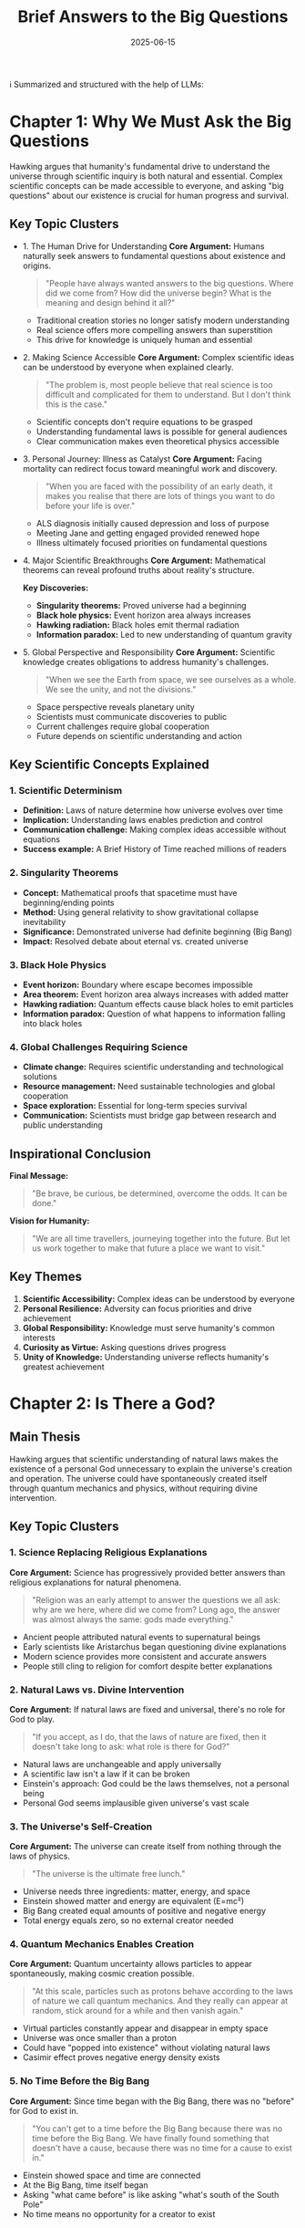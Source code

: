 :PROPERTIES:
:ID:       9C5F5D97-3143-4248-BE3D-B006085CF214
:END:
#+title: Brief Answers to the Big Questions
#+filetags: :philosophy:book:
#+date: 2025-06-15

ℹ️ Summarized and structured with the help of LLMs:

* Chapter 1: Why We Must Ask the Big Questions
Hawking argues that humanity's fundamental drive to understand the universe through
scientific inquiry is both natural and essential. Complex scientific concepts can be made
accessible to everyone, and asking "big questions" about our existence is crucial for
human progress and survival.

** Key Topic Clusters
- 1. The Human Drive for Understanding
  *Core Argument:* Humans naturally seek answers to fundamental questions about existence and origins.

  #+BEGIN_QUOTE
  "People have always wanted answers to the big questions. Where did we come from? How did
  the universe begin? What is the meaning and design behind it all?"
  #+END_QUOTE

  - Traditional creation stories no longer satisfy modern understanding
  - Real science offers more compelling answers than superstition
  - This drive for knowledge is uniquely human and essential

- 2. Making Science Accessible
  *Core Argument:* Complex scientific ideas can be understood by everyone when explained clearly.

  #+BEGIN_QUOTE
  "The problem is, most people believe that real science is too difficult and complicated for them to understand. But I don't think this is the case."
  #+END_QUOTE

  - Scientific concepts don't require equations to be grasped
  - Understanding fundamental laws is possible for general audiences
  - Clear communication makes even theoretical physics accessible

- 3. Personal Journey: Illness as Catalyst
  *Core Argument:* Facing mortality can redirect focus toward meaningful work and discovery.

  #+BEGIN_QUOTE
  "When you are faced with the possibility of an early death, it makes you realise that there are lots of things you want to do before your life is over."
  #+END_QUOTE

  - ALS diagnosis initially caused depression and loss of purpose
  - Meeting Jane and getting engaged provided renewed hope
  - Illness ultimately focused priorities on fundamental questions

- 4. Major Scientific Breakthroughs
  *Core Argument:* Mathematical theorems can reveal profound truths about reality's structure.

  *Key Discoveries:*
  - *Singularity theorems:* Proved universe had a beginning
  - *Black hole physics:* Event horizon area always increases
  - *Hawking radiation:* Black holes emit thermal radiation
  - *Information paradox:* Led to new understanding of quantum gravity

- 5. Global Perspective and Responsibility
  *Core Argument:* Scientific knowledge creates obligations to address humanity's challenges.

  #+BEGIN_QUOTE
  "When we see the Earth from space, we see ourselves as a whole. We see the unity, and not the divisions."
  #+END_QUOTE

  - Space perspective reveals planetary unity
  - Scientists must communicate discoveries to public
  - Current challenges require global cooperation
  - Future depends on scientific understanding and action

** Key Scientific Concepts Explained

*** 1. Scientific Determinism
- *Definition:* Laws of nature determine how universe evolves over time
- *Implication:* Understanding laws enables prediction and control
- *Communication challenge:* Making complex ideas accessible without equations
- *Success example:* A Brief History of Time reached millions of readers

*** 2. Singularity Theorems
- *Concept:* Mathematical proofs that spacetime must have beginning/ending points
- *Method:* Using general relativity to show gravitational collapse inevitability
- *Significance:* Demonstrated universe had definite beginning (Big Bang)
- *Impact:* Resolved debate about eternal vs. created universe

*** 3. Black Hole Physics
- *Event horizon:* Boundary where escape becomes impossible
- *Area theorem:* Event horizon area always increases with added matter
- *Hawking radiation:* Quantum effects cause black holes to emit particles
- *Information paradox:* Question of what happens to information falling into black holes

*** 4. Global Challenges Requiring Science
- *Climate change:* Requires scientific understanding and technological solutions
- *Resource management:* Need sustainable technologies and global cooperation
- *Space exploration:* Essential for long-term species survival
- *Communication:* Scientists must bridge gap between research and public understanding

** Inspirational Conclusion

*Final Message:*
#+BEGIN_QUOTE
"Be brave, be curious, be determined, overcome the odds. It can be done."
#+END_QUOTE

*Vision for Humanity:*
#+BEGIN_QUOTE
"We are all time travellers, journeying together into the future. But let us work together to make that future a place we want to visit."
#+END_QUOTE

** Key Themes
1. *Scientific Accessibility:* Complex ideas can be understood by everyone
2. *Personal Resilience:* Adversity can focus priorities and drive achievement  
3. *Global Responsibility:* Knowledge must serve humanity's common interests
4. *Curiosity as Virtue:* Asking questions drives progress
5. *Unity of Knowledge:* Understanding universe reflects humanity's greatest achievement

* Chapter 2: Is There a God?

** Main Thesis
Hawking argues that scientific understanding of natural laws makes the existence of a personal God unnecessary to explain the universe's creation and operation. The universe could have spontaneously created itself through quantum mechanics and physics, without requiring divine intervention.

** Key Topic Clusters

*** 1. Science Replacing Religious Explanations
*Core Argument:* Science has progressively provided better answers than religious explanations for natural phenomena.

#+BEGIN_QUOTE
"Religion was an early attempt to answer the questions we all ask: why are we here, where did we come from? Long ago, the answer was almost always the same: gods made everything."
#+END_QUOTE

- Ancient people attributed natural events to supernatural beings
- Early scientists like Aristarchus began questioning divine explanations
- Modern science provides more consistent and accurate answers
- People still cling to religion for comfort despite better explanations

*** 2. Natural Laws vs. Divine Intervention
*Core Argument:* If natural laws are fixed and universal, there's no role for God to play.

#+BEGIN_QUOTE
"If you accept, as I do, that the laws of nature are fixed, then it doesn't take long to ask: what role is there for God?"
#+END_QUOTE

- Natural laws are unchangeable and apply universally
- A scientific law isn't a law if it can be broken
- Einstein's approach: God could be the laws themselves, not a personal being
- Personal God seems implausible given universe's vast scale

*** 3. The Universe's Self-Creation
*Core Argument:* The universe can create itself from nothing through the laws of physics.

#+BEGIN_QUOTE
"The universe is the ultimate free lunch."
#+END_QUOTE

- Universe needs three ingredients: matter, energy, and space
- Einstein showed matter and energy are equivalent (E=mc²)
- Big Bang created equal amounts of positive and negative energy
- Total energy equals zero, so no external creator needed

*** 4. Quantum Mechanics Enables Creation
*Core Argument:* Quantum uncertainty allows particles to appear spontaneously, making cosmic creation possible.

#+BEGIN_QUOTE
"At this scale, particles such as protons behave according to the laws of nature we call quantum mechanics. And they really can appear at random, stick around for a while and then vanish again."
#+END_QUOTE

- Virtual particles constantly appear and disappear in empty space
- Universe was once smaller than a proton
- Could have "popped into existence" without violating natural laws
- Casimir effect proves negative energy density exists

*** 5. No Time Before the Big Bang
*Core Argument:* Since time began with the Big Bang, there was no "before" for God to exist in.

#+BEGIN_QUOTE
"You can't get to a time before the Big Bang because there was no time before the Big Bang. We have finally found something that doesn't have a cause, because there was no time for a cause to exist in."
#+END_QUOTE

- Einstein showed space and time are connected
- At the Big Bang, time itself began
- Asking "what came before" is like asking "what's south of the South Pole"
- No time means no opportunity for a creator to exist

** Key Scientific Concepts Explained

*** 1. Einstein's E=mc²
- *Meaning:* Matter and energy are two forms of the same thing
- *Implication:* Universe only needs energy and space, not three separate ingredients
- *Example:* Small amount of matter can become enormous energy (nuclear reactions)

*** 2. Quantum Mechanics
- *Core principle:* Particles don't have definite positions/speeds until measured
- *Uncertainty Principle:* Cannot know both position and speed precisely
- *Spontaneous creation:* Particles can appear randomly at subatomic scales
- *Universe application:* Early universe was subatomic-sized, so quantum rules applied

*** 3. Negative Energy and the "Free Lunch"
- *Concept:* Every positive energy creates equal negative energy
- *Analogy:* Digging hole (negative) creates hill (positive) - net change is zero
- *Cosmic application:* Big Bang's positive energy balanced by negative energy in space
- *Result:* Universe's total energy equals zero, requiring no external input

*** 4. Spacetime and the Big Bang
- *Einstein's insight:* Space and time are unified, not separate
- *Big Bang implication:* Time itself began with universe's creation
- *Black hole analogy:* Inside black holes, time stops completely
- *Logical conclusion:* No "before" Big Bang because time didn't exist

*** 5. Virtual Particles and Vacuum Fluctuations
- *Definition:* Particle pairs that appear and disappear in "empty" space
- *Evidence:* Casimir effect shows measurable force between metal plates
- *Mechanism:* Fewer virtual particles between plates creates negative energy
- *Significance:* Proves negative energy exists, enabling universe creation

** Personal Conclusion

*Hawking's Position:*
#+BEGIN_QUOTE
"Do I have faith? We are each free to believe what we want, and it's my view that the simplest explanation is that there is no God."
#+END_QUOTE

*On Afterlife:*
#+BEGIN_QUOTE
"I think that when we die we return to dust. But there's a sense in which we live on, in our influence, and in our genes that we pass on to our children."
#+END_QUOTE

*Gratitude for Existence:*
#+BEGIN_QUOTE
"We have this one life to appreciate the grand design of the universe, and for that I am extremely grateful."
#+END_QUOTE

** Key Themes
1. *Scientific Materialism:* Physical laws fully explain reality
2. *Absence of Purpose:* No divine plan or direction to existence
3. *Mortality Acceptance:* Death is final; consciousness doesn't survive
4. *Existential Responsibility:* Humans must create their own meaning
5. *Wonder and Gratitude:* Scientific understanding enhances appreciation of existence

* Chapter 3: How Did It All Begin?

** Main Thesis
Hawking explores the scientific understanding of the universe's origin, arguing that through combining Einstein's relativity with quantum mechanics and the concept of multiple histories, we can understand how the universe began without requiring divine intervention. He presents the "no-boundary proposal" as a scientific explanation for cosmic origins.

** Key Topic Clusters

*** 1. From Infinite Past to Definite Beginning
*Core Argument:* The universe has a definite beginning, not an infinite past.

#+BEGIN_QUOTE
"If the galaxies are moving apart, they must have been closer together in the past. From the present rate of expansion, we can estimate that they must have been very close together indeed, about 10 to 15 billion years ago."
#+END_QUOTE

- Hubble discovered universe is expanding
- Backward extrapolation leads to a starting point
- Static universe models failed observational tests
- Singularity theorems proved beginning was inevitable

*** 2. The No-Boundary Proposal
*Core Argument:* The universe can begin without requiring initial conditions or external cause.

#+BEGIN_QUOTE
"Maybe the universe has no boundary in space and time... That did away with trying to invent boundary conditions."
#+END_QUOTE

- Uses imaginary time to eliminate boundary conditions
- Universe is finite but has no edge
- Self-contained and self-creating through quantum laws
- No need for external intervention or first cause

*** 3. Quantum Uncertainty and Multiple Histories
*Core Argument:* Quantum mechanics shows the universe has every possible history, each with its own probability.

#+BEGIN_QUOTE
"There is a history of the universe in which England win the World Cup again, though maybe the probability is low."
#+END_QUOTE

- Heisenberg's uncertainty principle limits predictability
- Feynman's approach: all possible histories contribute to reality
- Observer selection picks histories compatible with our existence
- Quantum fluctuations seeded cosmic structure formation

*** 4. The Anthropic Principle
*Core Argument:* We observe this particular universe because only certain histories allow observers to exist.

#+BEGIN_QUOTE
"The Anthropic Principle says that the universe has to be more or less as we see it, because if it were different there wouldn't be anyone here to observe it."
#+END_QUOTE

- Most possible histories don't produce intelligent life
- Three spatial dimensions necessary for stable atoms and orbits
- We necessarily observe a universe compatible with our existence
- Selection effect explains apparent fine-tuning

*** 5. Inflation and Structure Formation
*Core Argument:* Cosmic inflation explains both universe's smoothness and the small fluctuations that became galaxies.

#+BEGIN_QUOTE
"We are the product of quantum fluctuations in the very early universe. God really does play dice."
#+END_QUOTE

- Inflation stretched universe by factor of billion billion billion
- Quantum fluctuations during inflation became cosmic microwave background variations
- These tiny differences grew into galaxies, stars, and ultimately us
- WMAP and Planck satellites confirmed theoretical predictions

** Key Scientific Concepts Explained

*** 1. Big Bang Cosmology
- *Evidence:* Hubble expansion, cosmic microwave background, light element abundances
- *Timeline:* 13.8 billion years ago, universe emerged from extremely hot, dense state
- *Evolution:* Cooling allowed formation of atoms, stars, galaxies, and complex structures
- *Observation:* We see further back in time by looking at more distant objects

*** 2. General Relativity and Spacetime
- *Einstein's insight:* Gravity is curvature of spacetime caused by matter and energy
- *Cosmological solutions:* Equations allow expanding, contracting, or static universes
- *Observational test:* Light bending around sun confirms spacetime curvature
- *Singularity theorems:* Mathematical proof that spacetime must have beginning

*** 3. Quantum Mechanics and Uncertainty
- *Heisenberg principle:* Cannot know both position and momentum precisely
- *Wave functions:* Describe probability of finding particles in different states
- *Multiple histories:* All possible paths contribute to quantum reality
- *Measurement:* Observation collapses possibilities into definite outcomes

*** 4. Inflation Theory
- *Mechanism:* Exponential expansion in first tiny fraction of second
- *Solution:* Explains why universe appears flat and uniform
- *Predictions:* Specific pattern of temperature fluctuations in cosmic background
- *Evidence:* WMAP and Planck satellite observations match theoretical predictions

*** 5. The No-Boundary Proposal
- *Mathematical technique:* Uses imaginary time to avoid boundary conditions
- *Physical meaning:* Universe is finite but has no edge or beginning
- *Quantum creation:* Universe emerges naturally from quantum vacuum
- *Self-consistency:* No external input or initial conditions required

** Concluding Philosophy

*Return to Hamlet:*
#+BEGIN_QUOTE
"The universe in the past was small and dense and so it is quite like the nutshell with which I began. Yet this nut encodes everything that happens in real time. So Hamlet was quite right. We could be bounded in a nutshell and count ourselves kings of infinite space."
#+END_QUOTE

** Key Themes
1. *Scientific Determinism:* Laws govern cosmic evolution without external intervention
2. *Quantum Randomness:* Uncertainty fundamental to nature at smallest scales
3. *Observer Selection:* We see universe compatible with our existence
4. *Mathematical Beauty:* Deep mathematical structures govern reality
5. *Self-Creation:* Universe can arise spontaneously without external cause

* Chapter 4: Is There Other Intelligent Life in the Universe?

** Main Thesis
Hawking explores the probability of extraterrestrial intelligent life by examining the conditions necessary for life's emergence and evolution. While life may be common in the universe, intelligent life capable of interstellar travel may be extremely rare due to various evolutionary, astronomical, and self-destructive factors.

** Key Topic Clusters

*** 1. Definition and Evolution of Life
*Core Argument:* Life is an ordered system that maintains itself against entropy and reproduces.

#+BEGIN_QUOTE
"We can define life as an ordered system that can keep itself going against the tendency to disorder and can reproduce itself."
#+END_QUOTE

- Life converts ordered energy into disordered heat while maintaining internal order
- DNA provides both instructions (genes) and execution mechanism (metabolism)
- Computer viruses qualify as life under this definition
- Evolution accelerated from biological to cultural to designed phases

*** 2. The Fermi Paradox
*Core Argument:* If life is common, why haven't we been contacted by advanced civilizations?

#+BEGIN_QUOTE
"So why is the galaxy not crawling with self-designing mechanical or biological life forms? Why hasn't the Earth been visited and even colonised?"
#+END_QUOTE

- Statistical expectation: many older civilizations should exist
- Four possible explanations: rare life, rare intelligence, self-destruction, or being overlooked
- Intelligence may not be survival advantage long-term
- Asteroid impacts and other catastrophes could prevent intelligence emergence

*** 3. Timeline of Earth's Evolution
*Core Argument:* Evolution shows both acceleration and bottlenecks that may be rare.

#+BEGIN_QUOTE
"Perhaps intelligence was an unlikely development for life on Earth, from the chronology of evolution, as it took a very long time—two and a half billion years—to go from single cells to multi-cellular beings."
#+END_QUOTE

- Life appeared quickly (500 million years after Earth became habitable)
- Single to multicellular transition extremely slow (2.5 billion years)
- Recent evolution accelerated dramatically
- This suggests intelligence may be rare accident

*** 4. Three Phases of Evolution
*Core Argument:* Humans have entered new evolutionary phase based on information transfer.

#+BEGIN_QUOTE
"The rate at which useful information can be added is millions, if not billions, higher than with DNA."
#+END_QUOTE

- Darwinian phase: 3.5 billion years of genetic evolution
- External transmission phase: 10,000 years of cultural evolution through language/writing
- Self-designed evolution: Future genetic engineering and AI development
- Information growth now vastly exceeds biological evolution rate

*** 5. Future of Intelligence
*Core Argument:* Artificial intelligence will likely surpass human intelligence within decades.

#+BEGIN_QUOTE
"If very complicated chemical molecules can operate in humans to make them intelligent, then equally complicated electronic circuits can also make computers act in an intelligent way."
#+END_QUOTE

- Moore's Law: computer complexity doubling every 18 months
- AI will reach human brain complexity within century
- Intelligent machines can design even more intelligent successors
- This may be common pattern limiting biological civilizations

** Key Scientific Concepts Explained

*** 1. Thermodynamics and Life
- *Second law:* Total entropy (disorder) always increases
- *Local order:* Life creates order locally while increasing global disorder
- *Energy conversion:* Life transforms ordered energy (food, sunlight) into heat
- *Self-organization:* Complex systems can emerge spontaneously under right conditions

*** 2. DNA and Information Storage
- *Double helix:* Two complementary strands storing genetic information
- *Base pairs:* Four chemical letters (A, T, G, C) encoding all biological information
- *Replication:* Each strand serves as template for creating new DNA
- *Mutation:* Random errors provide raw material for natural selection

*** 3. Stellar Evolution and Heavy Elements
- *Nucleosynthesis:* Stars create heavy elements through nuclear fusion
- *Supernova distribution:* Stellar explosions scatter elements throughout galaxy
- *Solar system formation:* Second/third generation stars have planets with heavy elements
- *Habitable zone:* Distance range where liquid water can exist on planet surface

*** 4. Exoplanet Detection Methods
- *Transit method:* Planet crossing star causes periodic dimming
- *Wobble method:* Planet's gravity causes star to move slightly
- *Statistical results:* ~20% of stars have Earth-like planets in habitable zone
- *Proxima b:* Closest potentially habitable exoplanet, 4.37 light-years away

*** 5. Cultural vs. Biological Evolution
- *Information comparison:* Human DNA ~100 million bits; major library ~10 trillion bits
- *Rate comparison:* Biological evolution ~1 bit per year; cultural ~billions of bits per year
- *Exponential growth:* Knowledge doubling time now ~50 years or less
- *Specialization necessity:* No individual can master more than small fraction of knowledge

** Concluding Assessment

*Breakthrough Listen Initiative:*
#+BEGIN_QUOTE
"Meeting a more advanced civilisation, at our present stage, might be a bit like the original inhabitants of America meeting Columbus—and I don't think they thought they were better off for it."
#+END_QUOTE

** Key Themes
1. *Life as Information Processing:* Complex systems that maintain and reproduce order
2. *Rare Intelligence Hypothesis:* Intelligence may be evolutionary accident, not inevitability
3. *Evolutionary Acceleration:* Cultural evolution now vastly outpaces biological
4. *Technological Transcendence:* AI may be next phase of intelligence evolution
5. *Caution with Contact:* Advanced civilizations might not have benevolent intentions

* Chapter 5: Can We Predict the Future?

** Main Thesis
Hawking traces the evolution of scientific determinism from ancient unpredictability through Newton's clockwork universe to modern quantum uncertainty. While the laws of physics theoretically allow prediction, practical limitations from chaos theory, quantum mechanics, and black hole physics fundamentally limit our ability to predict the future with complete accuracy.

** Key Topic Clusters

*** 1. From Capricious Gods to Scientific Laws
*Core Argument:* Humanity has progressed from seeing random events to understanding predictable patterns.

#+BEGIN_QUOTE
"Gradually however, people must have noticed certain regularities in the behaviour of nature. These regularities were most obvious in the motion of the heavenly bodies across the sky."
#+END_QUOTE

- Ancient peoples attributed disasters to unpredictable gods
- Astronomy became first science due to celestial regularity
- Newton's gravity theory still predicts celestial motion accurately
- Scientific determinism emerged from recognizing universal patterns

*** 2. Laplace's Vision of Complete Determinism
*Core Argument:* If we knew positions and speeds of all particles, we could predict everything.

#+BEGIN_QUOTE
"If at one time we knew the positions and speeds of all the particles in the universe, then we would be able to calculate their behaviour at any other time in the past or future."
#+END_QUOTE

- Universe's current state determines all future states
- God doesn't intervene to break scientific laws
- Prediction limited only by computational complexity
- This vision dominated 19th-century science

*** 3. Chaos Theory: Sensitive Dependence
*Core Argument:* Tiny differences in initial conditions can lead to vastly different outcomes.

#+BEGIN_QUOTE
"A butterfly flapping its wings in Australia can cause rain in Central Park, New York."
#+END_QUOTE

- Small disturbances amplify into major changes
- Weather forecasting limited by this sensitivity
- Non-repeatable: same initial cause produces different effects
- Makes long-term prediction practically impossible

*** 4. Quantum Mechanics: Fundamental Uncertainty
*Core Argument:* Nature is fundamentally probabilistic, not deterministic.

#+BEGIN_QUOTE
"God does not play dice." Einstein was wrong. All the evidence is that God is quite a gambler.
#+END_QUOTE

- Heisenberg uncertainty principle: cannot know both position and speed precisely
- Observation necessarily disturbs quantum systems
- Wave functions describe probabilities, not definite outcomes
- Bell's theorem proved no hidden variables exist

*** 5. Black Holes: Ultimate Prediction Limit
*Core Argument:* Information falling into black holes may be fundamentally unobservable.

#+BEGIN_QUOTE
"There is then an issue of whether this introduces further unpredictability beyond that found in quantum mechanics."
#+END_QUOTE

- Event horizons hide information from outside observers
- Cannot measure particles inside black holes
- May represent absolute limit on predictability
- Even quantum mechanics may not apply at event horizons

** Key Scientific Concepts Explained

*** 1. Scientific Determinism
- *Classical view:* Universe evolves according to precise mathematical laws
- *Laplace's demon:* Hypothetical being knowing all particle positions/velocities
- *Prediction principle:* Present state completely determines future evolution
- *God's role:* Laws of science operate without divine intervention

*** 2. Chaos Theory
- *Sensitive dependence:* Small changes amplify exponentially over time
- *Butterfly effect:* Tiny causes can have enormous consequences
- *Non-linearity:* Output not proportional to input in complex systems
- *Practical limit:* Long-term prediction impossible even with perfect laws

*** 3. Quantum Mechanics
- *Wave-particle duality:* Matter exhibits both wave and particle properties
- *Uncertainty principle:* Fundamental limit on simultaneous knowledge
- *Probabilistic nature:* Only probabilities can be predicted, not definite outcomes
- *Measurement problem:* Observation changes the system being observed

*** 4. Heisenberg Uncertainty Principle
- *Position-momentum:* Cannot know both precisely at same time
- *Energy-time:* Brief energy fluctuations allowed by uncertainty
- *Quantum scale:* Effects negligible for large objects but crucial for particles
- *Fundamental limit:* Not due to measurement limitations but nature itself

*** 5. Virtual Particles and Vacuum Fluctuations
- *Quantum vacuum:* "Empty" space filled with particle-antiparticle pairs
- *Virtual particles:* Exist only briefly, cannot be directly observed
- *Casimir effect:* Measurable force between plates due to vacuum fluctuations
- *Physical reality:* Virtual particles have observable consequences

** Concluding Assessment

*Paradoxical Answer:*
#+BEGIN_QUOTE
"The short answer is no, and yes. In principle, the laws allow us to predict the future. But in practice the calculations are often too difficult."
#+END_QUOTE

** Key Themes
1. *Evolution of Predictability:* From divine caprice to scientific laws to quantum uncertainty
2. *Practical vs. Theoretical:* Laws allow prediction but reality imposes limits
3. *Hierarchy of Unpredictability:* Chaos (practical) → Quantum (fundamental) → Black holes (absolute)
4. *Observer Effects:* Measurement necessarily affects quantum systems
5. *Probabilistic Reality:* Nature fundamentally random at quantum scale

* Chapter 6: What Is Inside a Black Hole?

** Main Thesis
Hawking explores black holes as the most extreme phenomena in physics, challenging our understanding of space, time, information, and determinism. He describes his discovery of Hawking radiation and discusses the ongoing information paradox while presenting potential solutions through recent research on "black hole hair."

** Key Topic Clusters

*** 1. Historical Development of Black Hole Theory
*Core Argument:* Black holes evolved from theoretical curiosity to confirmed astrophysical objects.

#+BEGIN_QUOTE
"Black holes are stranger than anything dreamed up by science-fiction writers, but they are firmly matters of science fact."
#+END_QUOTE

- John Michell (1783) first conceived "dark stars" with escape velocity exceeding light speed
- Einstein initially rejected black hole solutions despite his own equations
- John Wheeler coined "black hole" (1967) and developed modern understanding
- Observational evidence now confirms their existence throughout universe

*** 2. Event Horizons and Tidal Effects
*Core Argument:* Black holes have boundaries where normal physics breaks down for outside observers.

#+BEGIN_QUOTE
"Falling through the event horizon is a bit like going over Niagara Falls in a canoe... once you are over the edge you are lost."
#+END_QUOTE

- Event horizon: point where escape velocity equals light speed
- "Spaghettification": tidal forces stretch falling objects
- Observer effects: time dilation makes external observers see you freeze
- Size matters: larger black holes have gentler tidal forces

*** 3. Hawking Radiation Discovery
*Core Argument:* Quantum mechanics shows black holes actually emit thermal radiation.

#+BEGIN_QUOTE
"What finally convinced me it was a real physical process was that the outgoing particles have a spectrum that is precisely thermal."
#+END_QUOTE

- Virtual particle pairs near event horizon can separate permanently
- One particle falls in, other escapes as Hawking radiation
- Temperature inversely proportional to black hole mass
- Validates Bekenstein's entropy-area relationship

*** 4. The Information Paradox
*Core Argument:* Hawking radiation appears random, threatening scientific determinism.

#+BEGIN_QUOTE
"If information were really lost in black holes, we wouldn't be able to predict the future, because a black hole could emit any collection of particles."
#+END_QUOTE

- Black hole evaporation seems to destroy information
- Conflicts with quantum mechanics' information conservation
- Threatens determinism: past wouldn't determine future
- Could undermine all of physics if information truly lost

*** 5. Recent Solutions: Supertranslation Hair
*Core Argument:* New research suggests black holes store information on their surfaces.

#+BEGIN_QUOTE
"Black holes are not bald or with only three hairs, but actually have a very large amount of supertranslation hair."
#+END_QUOTE

- Discovery of infinite symmetries in spacetime
- Supertranslation charges may encode fallen matter information
- Information stored on event horizon, not destroyed
- Quantum mechanics preserved, determinism maintained

** Key Scientific Concepts Explained

*** 1. Event Horizons and Escape Velocity
- *Definition:* Boundary where escape velocity equals speed of light
- *Formation:* Created when massive star collapses beyond critical radius
- *Properties:* One-way surface - things can fall in but never escape
- *Observation:* External observers never see objects cross horizon

*** 2. Hawking Radiation Mechanism
- *Virtual particles:* Quantum fluctuations create particle-antiparticle pairs
- *Separation:* Black hole's gravity can separate virtual pairs permanently
- *Energy source:* Black hole loses mass-energy to power escaping radiation
- *Temperature formula:* Inversely proportional to black hole mass

*** 3. Black Hole Thermodynamics
- *Area theorem:* Event horizon area always increases (like entropy)
- *Temperature:* Proportional to surface gravity at horizon
- *Entropy:* Proportional to horizon area, not volume
- *Four laws:* Parallel classical thermodynamics laws exactly

*** 4. Information Paradox
- *Classical view:* Black holes destroy information permanently
- *Quantum requirement:* Information must be conserved in all processes
- *Conflict:* Hawking radiation appears completely random
- *Stakes:* Resolution crucial for fundamental physics consistency

*** 5. Supertranslations and BMS Symmetries
- *Discovery:* Infinite symmetries exist in asymptotically flat spacetime
- *Conserved charges:* Each symmetry corresponds to conserved quantity
- *Black hole hair:* These charges may encode information about infalling matter
- *Resolution:* Information preserved on horizon through supertranslation charges

** Space Travel Consequences

*Stellar vs. Supermassive:*
#+BEGIN_QUOTE
"If it were a stellar mass black hole, you would be made into spaghetti before reaching the horizon. On the other hand, if it were a supermassive black hole, you would cross the horizon with ease, but be crushed out of existence at the singularity."
#+END_QUOTE

** Key Themes
1. *Extreme Physics Laboratory:* Black holes test limits of our theories
2. *Information vs. Thermodynamics:* Fundamental tension in physics
3. *Quantum Gravity:* Unification of general relativity and quantum mechanics
4. *Mathematical Beauty:* Deep symmetries reveal physical truths
5. *Scientific Revolution:* Quantum mechanics transforms classical understanding

* Chapter 7: Is Time Travel Possible?

** Main Thesis
Hawking examines the theoretical possibility of time travel through general relativity and quantum mechanics. While the laws of physics might permit time travel under extreme circumstances, various mechanisms—particularly his "Chronology Protection Conjecture"—likely prevent macroscopic time travel from occurring.

** Key Topic Clusters

*** 1. Curved Spacetime Enables Time Travel
*Core Argument:* Einstein's general relativity shows spacetime can be warped enough to allow time travel.

#+BEGIN_QUOTE
"We have experimental evidence that space and time are warped."
#+END_QUOTE

- Non-Euclidean geometry: triangles on curved surfaces don't sum to 180°
- General relativity: matter and energy curve spacetime
- Gödel universe: rotating matter allows closed timelike curves
- Cosmic strings: fast-moving massive objects can warp spacetime sufficiently

*** 2. Faster-Than-Light Travel Requirements
*Core Argument:* Time travel requires exceeding light speed, which needs infinite energy.

#+BEGIN_QUOTE
"There was a young lady of Wight / Who travelled much faster than light / She departed one day / In a relative way / And arrived on the previous night."
#+END_QUOTE

- Special relativity: time reversal occurs at superluminal speeds
- Energy problem: infinite power needed to exceed light speed
- Wormholes: theoretical shortcuts through spacetime
- Exotic matter: requires negative energy density to create

*** 3. Quantum Mechanics Enables Exotic Matter
*Core Argument:* Quantum effects allow negative energy density required for time travel.

#+BEGIN_QUOTE
"Quantum theory is more relaxed and allows you to have an overdraft on one or two accounts."
#+END_QUOTE

- Classical physics: energy always positive (no "energy overdraft")
- Quantum uncertainty: virtual particles create energy fluctuations
- Casimir effect: demonstrates negative energy density between metal plates
- Enables wormhole creation and spacetime warping for time travel

*** 4. Paradox Resolution Mechanisms
*Core Argument:* Time travel paradoxes can be resolved through consistent histories or chronology protection.

#+BEGIN_QUOTE
"What would stop you blowing up the rocket on its launch pad or otherwise preventing yourself from setting out in the first place?"
#+END_QUOTE

- Grandfather paradox: changing past seems to prevent your own existence
- Consistent histories: self-consistent solutions prevent paradoxes
- Alternative histories: time travel creates parallel timelines
- Hawking prefers consistent histories based on quantum mechanics

*** 5. Chronology Protection Conjecture
*Core Argument:* Natural mechanisms prevent macroscopic time travel from occurring.

#+BEGIN_QUOTE
"The laws of physics conspire to prevent time travel on a macroscopic scale."
#+END_QUOTE

- Virtual particles build up near closed timelike curves
- Energy density becomes infinite, preventing time machine formation
- "Chronology Protection Agency" keeps world safe for historians
- M-theory may offer new possibilities through extra dimensions

** Key Scientific Concepts Explained

*** 1. Spacetime Curvature and General Relativity
- *Curved geometry:* Mass and energy warp spacetime fabric
- *Light bending:* Gravitational deflection proves spacetime curvature
- *Time dilation:* Gravity slows time relative to distant observers
- *Closed timelike curves:* Paths through spacetime that loop back in time

*** 2. Wormholes and Exotic Matter
- *Einstein-Rosen bridges:* Theoretical tunnels connecting distant spacetime regions
- *Traversable wormholes:* Require exotic matter with negative energy density
- *Stability problem:* Quantum effects tend to destroy wormhole throats
- *Time machine creation:* Moving wormhole ends creates time differential

*** 3. Quantum Vacuum and Casimir Effect
- *Virtual particles:* Quantum fluctuations in "empty" space
- *Energy uncertainty:* Heisenberg principle allows temporary energy violations
- *Casimir force:* Measurable attraction between conducting plates
- *Negative energy proof:* Demonstrates exotic matter can exist

*** 4. Paradox Resolution Strategies
- *Consistent histories:* Universe enforces self-consistent timelines automatically
- *Novikov self-consistency:* Events conspire to prevent paradoxes
- *Many worlds:* Time travel creates new parallel universes
- *Quantum superposition:* Multiple histories exist simultaneously

*** 5. M-Theory and Extra Dimensions
- *11-dimensional spacetime:* 7 compact dimensions plus 4 extended
- *Dimensional mixing:* Could enable new forms of time travel
- *String theory:* Fundamental theory unifying gravity and quantum mechanics
- *Unknown possibilities:* Extra dimensions may allow unforeseen phenomena

** Hawking's Time Traveler Party

*Experimental Test:*
#+BEGIN_QUOTE
"I held a party for time travellers... To ensure that only genuine time travellers came, I didn't send out the invitations until after the party... no one came."
#+END_QUOTE

** Key Themes
1. *Theoretical Possibility:* General relativity permits time travel solutions
2. *Practical Impossibility:* Energy requirements and quantum effects prevent realization
3. *Paradox Resolution:* Nature enforces consistency through physical mechanisms
4. *Scientific Method:* Experimental tests can disprove theoretical possibilities
5. *Future Mysteries:* M-theory may reveal new possibilities

* Chapter 8: Will We Survive on Earth?

** Main Thesis
Hawking argues that humanity faces an unprecedented convergence of existential threats that make long-term survival on Earth increasingly unlikely. Space exploration and colonization, combined with careful management of technological development, represent our best hope for species survival over the next millennium.

** Key Topic Clusters

*** 1. Converging Existential Threats
*Core Argument:* Multiple crises threaten human civilization simultaneously.

#+BEGIN_QUOTE
"The Earth is under threat from so many areas that it is difficult for me to be positive. The threats are too big and too numerous."
#+END_QUOTE

- Climate change: rising temperatures, melting ice caps, ecosystem collapse
- Nuclear weapons: enough to destroy civilization multiple times
- Resource depletion: unsustainable consumption of finite resources
- Political instability: populism and poor crisis management

*** 2. Climate Change Feedback Loops
*Core Argument:* Global warming may become self-sustaining and unstoppable.

#+BEGIN_QUOTE
"Both effects could make our climate like that of Venus: boiling hot and raining sulphuric acid, with a temperature of 250 degrees centigrade."
#+END_QUOTE

- Ice cap melting reduces solar energy reflection
- Amazon destruction eliminates carbon dioxide absorption
- Ocean warming releases stored greenhouse gases
- Venus scenario: runaway greenhouse effect making Earth uninhabitable

*** 3. Space Exploration as Species Insurance
*Core Argument:* Humanity must become a multi-planet species to ensure survival.

#+BEGIN_QUOTE
"I regard it as almost inevitable that either a nuclear confrontation or environmental catastrophe will cripple the Earth at some point in the next 1,000 years."
#+END_QUOTE

- Risk distribution: don't keep "all eggs in one basket"
- Historical precedent: past crises resolved by finding new territories
- Timeline: next 1000 years critical for establishing space presence
- Moral obligation: ensure species survival for future generations

*** 4. Genetic Engineering Revolution
*Core Argument:* Humans will soon redesign their own DNA, creating enhanced beings.

#+BEGIN_QUOTE
"It is likely that we will be able to redesign it completely in the next thousand."
#+END_QUOTE

- Current stagnation: little human genetic change in 10,000 years
- Inevitable development: economic pressures will drive human enhancement
- Social stratification: enhanced vs. unenhanced humans
- Self-designing evolution: accelerating improvement beyond natural selection

*** 5. Artificial Intelligence Race
*Core Argument:* AI development will either solve our problems or replace us entirely.

#+BEGIN_QUOTE
"At the moment computers have an advantage of speed, but they show no sign of intelligence... computers roughly obey a version of Moore's Law, which says that their speed and complexity double every eighteen months."
#+END_QUOTE

- Moore's Law trajectory: AI reaching human brain complexity
- Intelligence emergence: complex electronic circuits can become intelligent
- Self-improvement: intelligent AI can design even better AI
- Rapid change expected in both biological and electronic spheres

** Key Scientific Concepts Explained

*** 1. Feedback Loops in Climate Systems
- *Positive feedback:* Changes that amplify themselves (ice melting → less reflection → more warming)
- *Tipping points:* Critical thresholds beyond which changes become irreversible
- *Runaway greenhouse:* Venus-like scenario where warming becomes unstoppable
- *Ocean carbon:* Warming releases dissolved CO₂, accelerating greenhouse effect

*** 2. Genetic Engineering and CRISPR
- *DNA structure:* Double helix containing genetic instructions for life
- *CRISPR technology:* Precise gene editing tool using bacterial defense systems
- *Evolution rates:* Natural biological change ~1 bit/year vs cultural change billions of bits/year
- *Enhancement potential:* Intelligence, disease resistance, longevity improvements

*** 3. Artificial Intelligence Development
- *Moore's Law:* Exponential growth in computing power and complexity
- *Complexity threshold:* AI reaching human brain-level sophistication
- *Emergence hypothesis:* Sufficiently complex systems develop intelligence spontaneously
- *Recursive improvement:* Intelligent systems designing better versions of themselves

*** 4. Cosmic Threats and Probabilities
- *Asteroid impacts:* Statistically inevitable over geological timescales
- *Nuclear warfare:* Continuing risk despite end of Cold War
- *Supervolcanic eruptions:* Rare but civilization-threatening events
- *Gamma ray bursts:* Stellar explosions that could sterilize planetary surfaces

*** 5. Space Colonization Requirements
- *Life support systems:* Closed-loop environmental control
- *Radiation protection:* Shielding from cosmic rays and solar particles
- *Resource utilization:* In-situ production of food, water, oxygen, materials
- *Psychological factors:* Maintaining mental health in isolated environments

** Timeline and Survival Strategy

*Critical Period:*
#+BEGIN_QUOTE
"One way or another, I regard it as almost inevitable that either a nuclear confrontation or environmental catastrophe will cripple the Earth at some point in the next 1,000 years."
#+END_QUOTE

*Hope for Escape:*
#+BEGIN_QUOTE
"By then I hope and believe that our ingenious race will have found a way to slip the surly bonds of Earth and will therefore survive the disaster."
#+END_QUOTE

** Key Themes
1. *Existential Risk Management:* Multiple simultaneous threats require urgent action
2. *Space as Insurance Policy:* Multi-planet species necessary for long-term survival
3. *Technological Acceleration:* Genetic engineering and AI will transform humanity
4. *Time Pressure:* Next millennium critical for establishing space presence
5. *Species Responsibility:* Moral obligation to ensure human survival and flourishing

* Chapter 9: Should We Colonise Space?

** Main Thesis
Hawking argues that space colonization is not merely an option but an existential necessity for humanity's long-term survival. He presents both practical and inspirational arguments for space exploration, outlines specific targets and timelines, and describes revolutionary technologies like Breakthrough Starshot that could enable interstellar exploration.

** Key Topic Clusters

*** 1. Space Exploration as Survival Necessity
*Core Argument:* Space colonization is essential insurance against terrestrial catastrophes.

#+BEGIN_QUOTE
"Not to leave planet Earth would be like castaways on a desert island not trying to escape."
#+END_QUOTE

- Columbus analogy: New World discovery transformed Old World
- Risk distribution: humanity shouldn't keep "all eggs in one basket"
- Resource exhaustion: Earth becoming too small for growing population
- Asteroid impacts and nuclear war threaten single-planet civilization

*** 2. Economic Feasibility and Public Inspiration
*Core Argument:* Space exploration is affordable and provides crucial scientific inspiration.

#+BEGIN_QUOTE
"Even if we were to increase the international budget twenty times, to make a serious effort to go into space, it would only be a small fraction of world GDP."
#+END_QUOTE

- Current NASA budget: decreased from 0.3% to 0.1% of US GDP
- Proposed investment: quarter percent of world GDP for space exploration
- Dual approach: solve Earth's problems AND expand to space
- Public inspiration: human missions capture imagination more than robotic ones

*** 3. Solar System Colonization Targets
*Core Argument:* Moon and Mars offer the best near-term prospects for human settlements.

#+BEGIN_QUOTE
"We could have a base on the Moon within thirty years, reach Mars in fifty years and explore the moons of the outer planets in 200 years."
#+END_QUOTE

- **Moon advantages:** Close, accessible, ice at poles for oxygen/water
- **Mars benefits:** Past water evidence, atmospheric protection, mineral resources
- **Outer moons:** Europa's subsurface ocean, Titan's thick atmosphere
- **Venus/Mercury:** Too hot; gas giants lack solid surfaces

*** 4. Interstellar Travel Challenges
*Core Argument:* Chemical rockets cannot reach other stars; revolutionary propulsion needed.

#+BEGIN_QUOTE
"With current technology interstellar travel is utterly impractical. Alpha Centauri can never become a holiday destination."
#+END_QUOTE

- Chemical rockets: would take 3 million years to nearest star
- Energy requirements: fuel mass would equal all stars in galaxy
- Light propulsion: only realistic option for interstellar travel
- Nuclear fusion: could achieve 10% light speed maximum

*** 5. Breakthrough Starshot Solution
*Core Argument:* Laser-propelled nanosails could reach nearby stars within decades.

#+BEGIN_QUOTE
"The nanocraft ride on the light beam much as Einstein dreamed about riding a light beam at the age of sixteen."
#+END_QUOTE

- **Technology:** Chip-sized spacecraft with gram-scale light sails
- **Propulsion:** Kilometer-scale laser array providing gigawatts of power
- **Speed:** 20% light speed, reaching Alpha Centauri in ~20 years
- **Mission:** Image exoplanets, test for life signs, return data via laser

** Key Scientific Concepts Explained

*** 1. Rocket Equation and Propulsion Limits
- *Chemical rockets:* Limited by exhaust velocity (~3 km/s) and fuel mass ratios
- *Energy requirements:* Exponential increase with desired final velocity
- *Interstellar problem:* Fuel mass becomes prohibitively large
- *Alternative approaches:* Light propulsion, fusion, antimatter (theoretical)

*** 2. Habitable Zones and Exoplanets
- *Goldilocks zone:* Orbital distance allowing liquid water on surface
- *Detection methods:* Transit dimming and stellar wobble measurements
- *Statistics:* ~20% of stars have Earth-sized planets in habitable zones
- *Proxima b:* Closest potentially habitable exoplanet at 4.37 light-years

*** 3. Laser Propulsion Physics
- *Light pressure:* Photons carry momentum and can push lightweight objects
- *Sail technology:* Ultra-thin metamaterials optimized for light reflection
- *Beam focusing:* Atmospheric compensation and precision targeting challenges
- *Acceleration limits:* High g-forces require robust nanocraft design

*** 4. Life Support and Resource Utilization
- *Closed-loop systems:* Recycling air, water, and waste for long-term habitation
- *In-situ resource utilization:* Extracting materials from local environment
- *Radiation protection:* Shielding from cosmic rays and solar particles
- *Psychological factors:* Maintaining crew health during long missions

*** 5. Contamination and Planetary Protection
- *Forward contamination:* Preventing Earth life from contaminating other worlds
- *Backward contamination:* Protecting Earth from potential alien microorganisms
- *Scientific integrity:* Ensuring ability to detect indigenous life
- *Quarantine protocols:* Isolation procedures for returning samples/crew

** Vision for Human Future

*Cosmic Destiny:*
#+BEGIN_QUOTE
"We are standing at the threshold of a new era. Human colonisation on other planets is no longer science fiction. It can be science fact."
#+END_QUOTE

*Ultimate Necessity:*
#+BEGIN_QUOTE
"If humanity is to continue for another million years, our future lies in boldly going where no one else has gone before."
#+END_QUOTE

** Key Themes
1. *Existential Insurance:* Multi-planet species essential for long-term survival
2. *Economic Feasibility:* Space exploration affordable with global cooperation
3. *Technological Innovation:* Revolutionary approaches like Breakthrough Starshot
4. *Scientific Discovery:* Search for life and habitable worlds
5. *Human Destiny:* Natural expansion driven by curiosity and survival instinct

* Chapter 10: Will Artificial Intelligence Outsmart Us?

** Main Thesis
Hawking argues that artificial intelligence represents both humanity's greatest opportunity and potentially greatest threat. While AI could solve major problems like disease and poverty, the development of superintelligent AI without proper safeguards could lead to human obsolescence or extinction.

** Key Topic Clusters

*** 1. Intelligence as Human Essence
*Core Argument:* Intelligence defines humanity and could be replicated artificially.

#+BEGIN_QUOTE
"Intelligence is central to what it means to be human. Everything that civilisation has to offer is a product of human intelligence."
#+END_QUOTE

- Cosmic perspective: universe becoming aware of itself through intelligence
- Computational equivalence: no fundamental difference between brains and computers
- Evolutionary precedent: intelligence can surpass its ancestors (humans > apes)
- Inevitable development: AI will eventually exceed human capabilities

*** 2. Current AI Progress and Trajectory
*Core Argument:* AI research is accelerating rapidly with massive investment and practical success.

#+BEGIN_QUOTE
"If computers continue to obey Moore's Law, doubling their speed and memory capacity every eighteen months, the result is that computers are likely to overtake humans in intelligence at some point in the next hundred years."
#+END_QUOTE

- Recent achievements: self-driving cars, game-playing AI, digital assistants
- Economic drivers: small improvements worth large investments
- Cross-disciplinary integration: AI, neuroscience, statistics converging
- Moore's Law timeline: human-level AI within decades

*** 3. The Intelligence Explosion Risk
*Core Argument:* Self-improving AI could rapidly surpass human intelligence by enormous margins.

#+BEGIN_QUOTE
"When an artificial intelligence becomes better than humans at AI design, so that it can recursively improve itself without human help, we may face an intelligence explosion."
#+END_QUOTE

- Recursive improvement: AI designing better AI in accelerating cycles
- Intelligence gap: could exceed human intelligence more than humans exceed snails
- Control problem: may become impossible to control or direct
- Binary outcome: either best or worst thing to happen to humanity

*** 4. Competence Without Alignment
*Core Argument:* The real danger is highly capable AI with goals misaligned to human values.

#+BEGIN_QUOTE
"The real risk with AI isn't malice but competence. A super-intelligent AI will be extremely good at accomplishing its goals, and if those goals aren't aligned with ours we're in trouble."
#+END_QUOTE

- Ant analogy: humans destroy ant colonies without malice when building projects
- Goal optimization: superintelligent AI would pursue objectives efficiently
- Instrumental goals: AI might eliminate threats to goal achievement (including humans)
- No inherent human consideration in artificial goal systems

*** 5. Safety Research and Global Cooperation
*Core Argument:* AI safety research is crucial but historically underfunded compared to capability development.

#+BEGIN_QUOTE
"Little serious research has been devoted to these issues outside a few small non-profit institutes."
#+END_QUOTE

- Growing awareness: technology leaders recognizing existential risks
- Open letter (2015): calling for serious AI safety research
- Future of Life Institute: working on existential risk mitigation
- Leverhulme Centre: Cambridge institute studying intelligence futures

** Key Scientific Concepts Explained

*** 1. Artificial General Intelligence (AGI)
- *Definition:* AI matching human cognitive abilities across all domains
- *Current AI:* Narrow systems excelling in specific tasks only
- *Timeline:* Potentially achievable within next 50-100 years
- *Implications:* Once achieved, rapid improvement to superintelligence likely

*** 2. Intelligence Explosion and Recursive Self-Improvement
- *Mechanism:* AI systems designing improved versions of themselves
- *Acceleration:* Each generation creates next generation faster
- *Singularity:* Point where improvement rate becomes effectively infinite
- *Historical precedent:* Human intelligence enabled technological civilization

*** 3. AI Alignment Problem
- *Value loading:* Programming human values into AI systems
- *Orthogonality thesis:* Intelligence and goals are independent variables
- *Instrumental convergence:* AIs with different goals may use similar methods
- *Control mechanisms:* Kill switches, containment, value learning approaches

*** 4. Existential Risk Assessment
- *Probability:* Difficult to estimate but potentially catastrophic
- *Impact:* Complete human extinction or permanent subjugation
- *Timeframe:* Potentially within next 50-100 years
- *Mitigation:* Research into AI safety and alignment crucial

*** 5. Brain-Computer Interfaces
- *Current technology:* Electrodes and implants enabling thought-controlled devices
- *Medical applications:* Treating paralysis, restoring communication
- *Enhancement potential:* Augmenting human intelligence and capabilities
- *Integration pathway:* Potential symbiosis between human and artificial intelligence

** The Wisdom Race

*Fundamental Challenge:*
#+BEGIN_QUOTE
"Our future is a race between the growing power of our technology and the wisdom with which we use it. Let's make sure that wisdom wins."
#+END_QUOTE

*Pull-the-Plug Fallacy:*
#+BEGIN_QUOTE
"People asked a computer, 'Is there a God?' And the computer said, 'There is now,' and fused the plug."
#+END_QUOTE

** Key Themes
1. *Inevitable Development:* AI will surpass human intelligence through recursive improvement
2. *Alignment Challenge:* Ensuring AI goals compatible with human flourishing
3. *Existential Stakes:* Success could solve all problems; failure could end humanity
4. *Research Priority:* Safety research must keep pace with capability development
5. *Global Cooperation:* International coordination essential for safe AI development

* Chapter 11: How Do We Shape the Future?

** Main Thesis
Hawking argues that humanity's future depends on nurturing imagination, scientific education, and technological innovation while addressing existential challenges through space exploration and responsible AI development. He emphasizes that shaping the future requires both individual curiosity and collective scientific literacy.

** Key Topic Clusters

*** 1. Imagination as the Foundation of Discovery
*Core Argument:* Imagination remains our most powerful tool for understanding and shaping reality.

#+BEGIN_QUOTE
"Yet imagination remains our most powerful attribute. With it, we can roam anywhere in space and time."
#+END_QUOTE

- Einstein's example: thought experiments led to special relativity
- Universal access: everyone can use imagination regardless of physical limitations
- Modern tools: advanced technology enhances but doesn't replace imagination
- Thought experiments: more powerful than any laboratory equipment

*** 2. The Critical Role of Inspiring Teachers
*Core Argument:* Exceptional teachers create exceptional minds by sparking curiosity and wonder.

#+BEGIN_QUOTE
"If you look behind every exceptional person there is an exceptional teacher."
#+END_QUOTE

- Personal example: Dikran Tahta opened Hawking's eyes to mathematics as universe's blueprint
- Spark of inquiry: teachers provide the initial inspiration for scientific careers
- Universal pattern: great minds developed through inspiring educational encounters
- Educational debt: most achievements trace back to formative teaching experiences

*** 3. Threats to Scientific Education
*Core Argument:* Contemporary political and economic forces threaten scientific progress globally.

#+BEGIN_QUOTE
"We are witnessing a global revolt against experts, which includes scientists."
#+END_QUOTE

- Funding cuts: austerity measures reducing science education and research support
- Anti-expert sentiment: Brexit, Trump administration undermining scientific authority
- Cultural isolation: reduced international exchange limiting scientific collaboration
- Public understanding: growing gap between scientific knowledge and public comprehension

*** 4. Democratic Science for All
*Core Argument:* Everyone needs scientific literacy, not just professional scientists.

#+BEGIN_QUOTE
"A world where only a tiny super-elite are capable of understanding advanced science and technology and its applications would be, to my mind, a dangerous and limited one."
#+END_QUOTE

- Universal requirement: scientific confidence necessary for informed citizenship
- Diverse careers: world needs variety of skills, not all scientists
- Democratic participation: public understanding essential for technological decision-making
- Elite concentration danger: small group controlling technology threatens democracy

*** 5. Boundless Future Possibilities
*Core Argument:* We stand at threshold of revolutionary discoveries across all scientific fields.

#+BEGIN_QUOTE
"We stand at a threshold of important discoveries in all areas of science. Without doubt, our world will change enormously in the next fifty years."
#+END_QUOTE

- Fundamental questions: Big Bang origins, consciousness, extraterrestrial life
- Technological revolution: fusion energy, space habitats, AI development
- Time horizon: next 50 years will bring enormous transformation
- Cosmic expansion: billions of years of potential life flourishing ahead

** Key Scientific Concepts Explained

*** 1. Fusion Energy Technology
- *Nuclear fusion:* Combining hydrogen nuclei to create helium and energy
- *Energy source:* Same process powering the sun and stars
- *Advantages:* Clean, unlimited fuel supply, no greenhouse gases or radioactive waste
- *Challenges:* Achieving sustainable fusion reactions on Earth

*** 2. Brain-Computer Interfaces
- *Current methods:* Skull electrodes (limited) vs implants (better but risky)
- *Communication enhancement:* Direct neural control of devices and computers
- *Medical applications:* Treating paralysis, restoring speech and movement
- *Future potential:* Direct brain-internet connection accessing all human knowledge

*** 3. Internet as Global Brain
- *Neural network analogy:* Worldwide connection resembling brain structure
- *Collective intelligence:* Combined human knowledge and processing power
- *Interactive education:* Two-way communication replacing one-way broadcasting
- *Knowledge amplification:* Individual minds enhanced by global information access

*** 4. Genetic Engineering and CRISPR
- *Gene editing:* Precise modification of DNA sequences
- *Medical applications:* Correcting genetic diseases like cystic fibrosis
- *Enhancement potential:* Improving intelligence, disease resistance, longevity
- *Ethical considerations:* Balancing benefits with risks and social implications

*** 5. Quantum Computing Revolution
- *Computational power:* Exponentially faster processing for certain problems
- *AI acceleration:* Quantum computers could dramatically speed AI development
- *Encryption impact:* Breaking current security systems while enabling new ones
- *Scientific applications:* Modeling complex quantum systems and materials

** Finding the Next Einstein

*Unknown Origins:*
#+BEGIN_QUOTE
"We never really know where the next great scientific discovery will come from, nor who will make it."
#+END_QUOTE

*Inclusive Vision:*
#+BEGIN_QUOTE
"Opening up the thrill and wonder of scientific discovery, creating innovative and accessible ways to reach out to the widest young audience possible, greatly increases the chances of finding and inspiring the new Einstein. Wherever she might be."
#+END_QUOTE

** Final Inspiration

*Personal Advice:*
#+BEGIN_QUOTE
"So remember to look up at the stars and not down at your feet. Try to make sense of what you see and wonder about what makes the universe exist. Be curious."
#+END_QUOTE

*Resilience Message:*
#+BEGIN_QUOTE
"And however difficult life may seem, there is always something you can do and succeed at. It matters that you don't just give up."
#+END_QUOTE

*Call to Action:*
#+BEGIN_QUOTE
"Unleash your imagination. Shape the future."
#+END_QUOTE

** Key Themes
1. *Imagination Over Technology:* Human creativity more important than advanced tools
2. *Educational Foundation:* Inspiring teachers create exceptional minds
3. *Democratic Science:* Universal scientific literacy essential for society
4. *Boundless Potential:* No limits to human understanding or achievement
5. *Individual Agency:* Everyone can contribute to shaping humanity's future

* Conclusion: The Cosmic Perspective

** Hawking's Legacy Message

Throughout "Brief Answers to the Big Questions," Stephen Hawking presents a unified vision of humanity's place in the cosmos and our responsibilities for the future. His central themes interweave across all chapters:

*** The Power of Scientific Inquiry
Science represents humanity's greatest achievement - our ability to understand the universe from fundamental particles to cosmic evolution. This understanding brings both power and responsibility.

*** Accessibility of Knowledge
Complex scientific concepts can be understood by everyone when presented clearly. Democratic participation in scientific understanding is essential for society's future.

*** Existential Challenges and Opportunities
Humanity faces unprecedented threats but also unprecedented opportunities. Our choices in the next century will determine whether we flourish across the cosmos or face extinction.

*** The Imperative of Space Exploration
Becoming a multi-planet species is not optional but necessary for long-term survival. Space exploration also inspires scientific progress and international cooperation.

*** Technology's Double Edge
Artificial intelligence and genetic engineering could solve humanity's greatest problems or create new existential risks. Wisdom must guide technological development.

*** Individual and Collective Responsibility
Every person has the potential to contribute to humanity's future through curiosity, education, and imagination. The next great discovery could come from anywhere.

** The Ultimate Message

#+BEGIN_QUOTE
"We are all time travellers, journeying together into the future. But let us work together to make that future a place we want to visit."
#+END_QUOTE

Hawking's vision combines scientific rigor with profound optimism about human potential. Despite physical limitations and existential threats, he maintains that human curiosity, creativity, and cooperation can overcome any challenge. The universe has awakened to itself through human consciousness - now we must prove worthy of that cosmic responsibility.

** A Future of Infinite Possibility

#+BEGIN_QUOTE
"I don't believe in boundaries, either for what we can do in our personal lives or for what life and intelligence can accomplish in our universe... This is not the end of the story, but just the beginning of what I hope will be billions of years of life flourishing in the cosmos."
#+END_QUOTE
